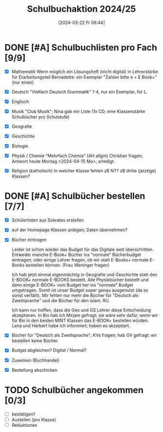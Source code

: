 #+title:      Schulbuchaktion 2024/25
#+date:       [2024-03-22 Fr 09:44]
#+filetags:   :Project:schule:
#+identifier: 20240322T094428
#+CATEGORY: Schulbücher

* DONE [#A] Schulbuchlisten pro Fach [9/9]
CLOSED: [2024-04-17 Mi 10:11] DEADLINE: <2024-04-12 Fr>
:LOGBOOK:
- State "DONE"       from "TODO"       [2024-04-17 Mi 10:11]
:END:
- [X] Mathematik
  Wenn möglich ein Lösungsheft (nicht digital) in Lehrerstärke für Erarbeitungsteil
  Bernadette: ein Exemplar "Zahlen bitte e + E Book+" (nur eines)
- [X] Deutsch
  "Vielfach Deutsch Grammatik" 1-4, nur ein Exemplar, für L.
- [X] Englisch
- [X] Musik
  "Club Musik"; Nina gab mir Liste (1x CD; eine Klassenstärke Schulbücher pro Schulstufe)
 
- [X] Geografie
- [X] Geschichte
- [X] Biologie
- [X] Physik / Chemie
  "Mehrfach Chemie" (AH allgm)
  Christian fragen; Antwort heute Montag <2024-04-15 Mo>; erledigt.
  
- [X] Religion (katholisch)
  In welcher Klasse fehlen zB NT? zB dritte (jetztige) Klassen?
  


* DONE [#A] Schulbücher bestellen [7/7]
CLOSED: [2024-04-17 Mi 10:11] DEADLINE: <2024-04-12 Fr>
:LOGBOOK:
- State "DONE"       from "TODO"       [2024-04-17 Mi 10:11]
:END:
- [X] Schülerlisten aus Sokrates erstellen
- [X] auf der Homepage Klassen anlegen; Daten übernehmen?
- [X] Bücher eintragen

  Leider ist schon wieder das Budget für das Digitale weit überschritten. Entweder manche E-Book+ Bücher ins "normale" Bücherbudget eintragen; oder einige Lehrer fragen, ob wir statt E-Books+ normale E-Books bestellen können. (Frau Weninger fragen)

  Ich hab jetzt einmal eigenmächtig in Geografie und Geschichte statt den E-BOOK+ normale E-BOOKS bestellt. Alle Physikbücher bestellt und dann einige E-BOOK+ vom Budget her ins "normale" Budget umgetragen. Somit ist unser Budget super genau ausgenutzt (da es sonst verfällt). Mir fehlen nur mehr die Bücher für "Deutsch als Zweitsprache" und die Bücher für den islam. RU.

  Ich kann nur hoffen, dass die Geo und GS Lehrer diese Entscheidung akzeptieren. In Bio hab ich Mirjam gefragt; sie wäre sehr dafür, wenn wir für Bio in den beiden MINT Klassen das E-BOOK+ bestellen würden. Lena und Herbert habe ich informiert; haben es akzeptiert.
  
- [X] Bücher für "Deutsch als Zweitsprache"; KVs fragen; hab GV gefragt: wir bestellen keine Bücher.

- [X] Budget abgleichen? Digital / Normal?
- [X] Zuweisen (Buchhandel)
- [X] Bestellung abschicken

  

* TODO Schulbücher angekommen [0/3]
- [ ] bestätigen?
- [ ] Austeilen (pro Klasse)
- [ ] Reduktionen

